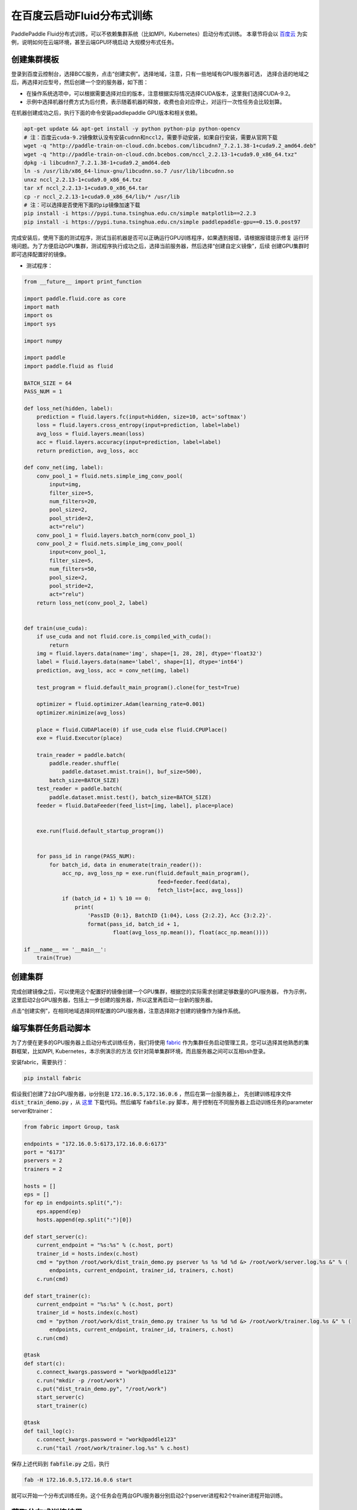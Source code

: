 .. _train_on_baidu_cloud_cn:

在百度云启动Fluid分布式训练
=========================

PaddlePaddle Fluid分布式训练，可以不依赖集群系统（比如MPI，Kubernetes）启动分布式训练。
本章节将会以 `百度云 <https://cloud.baidu.com/>`_ 为实例，说明如何在云端环境，甚至云端GPU环境启动
大规模分布式任务。

创建集群模板
----------

登录到百度云控制台，选择BCC服务，点击“创建实例”。选择地域，注意，只有一些地域有GPU服务器可选，
选择合适的地域之后，再选择对应型号，然后创建一个空的服务器，如下图：

.. image:: src/create_gpu_machine.png

* 在操作系统选项中，可以根据需要选择对应的版本，注意根据实际情况选择CUDA版本，这里我们选择CUDA-9.2。
* 示例中选择机器付费方式为后付费，表示随着机器的释放，收费也会对应停止，对运行一次性任务会比较划算。

在机器创建成功之后，执行下面的命令安装paddlepaddle GPU版本和相关依赖。

.. code-block:: bash

  apt-get update && apt-get install -y python python-pip python-opencv
  # 注：百度云cuda-9.2镜像默认没有安装cudnn和nccl2，需要手动安装，如果自行安装，需要从官网下载
  wget -q "http://paddle-train-on-cloud.cdn.bcebos.com/libcudnn7_7.2.1.38-1+cuda9.2_amd64.deb"
  wget -q "http://paddle-train-on-cloud.cdn.bcebos.com/nccl_2.2.13-1+cuda9.0_x86_64.txz"
  dpkg -i libcudnn7_7.2.1.38-1+cuda9.2_amd64.deb
  ln -s /usr/lib/x86_64-linux-gnu/libcudnn.so.7 /usr/lib/libcudnn.so
  unxz nccl_2.2.13-1+cuda9.0_x86_64.txz
  tar xf nccl_2.2.13-1+cuda9.0_x86_64.tar
  cp -r nccl_2.2.13-1+cuda9.0_x86_64/lib/* /usr/lib
  # 注：可以选择是否使用下面的pip镜像加速下载
  pip install -i https://pypi.tuna.tsinghua.edu.cn/simple matplotlib==2.2.3
  pip install -i https://pypi.tuna.tsinghua.edu.cn/simple paddlepaddle-gpu==0.15.0.post97


完成安装后，使用下面的测试程序，测试当前机器是否可以正确运行GPU训练程序，如果遇到报错，请根据报错提示修复
运行环境问题。为了方便启动GPU集群，测试程序执行成功之后，选择当前服务器，然后选择“创建自定义镜像”，后续
创建GPU集群时即可选择配置好的镜像。

.. image:: src/create_image.png

* 测试程序：

.. code-block:: python

  from __future__ import print_function

  import paddle.fluid.core as core
  import math
  import os
  import sys

  import numpy

  import paddle
  import paddle.fluid as fluid

  BATCH_SIZE = 64
  PASS_NUM = 1

  def loss_net(hidden, label):
      prediction = fluid.layers.fc(input=hidden, size=10, act='softmax')
      loss = fluid.layers.cross_entropy(input=prediction, label=label)
      avg_loss = fluid.layers.mean(loss)
      acc = fluid.layers.accuracy(input=prediction, label=label)
      return prediction, avg_loss, acc

  def conv_net(img, label):
      conv_pool_1 = fluid.nets.simple_img_conv_pool(
          input=img,
          filter_size=5,
          num_filters=20,
          pool_size=2,
          pool_stride=2,
          act="relu")
      conv_pool_1 = fluid.layers.batch_norm(conv_pool_1)
      conv_pool_2 = fluid.nets.simple_img_conv_pool(
          input=conv_pool_1,
          filter_size=5,
          num_filters=50,
          pool_size=2,
          pool_stride=2,
          act="relu")
      return loss_net(conv_pool_2, label)


  def train(use_cuda):
      if use_cuda and not fluid.core.is_compiled_with_cuda():
          return
      img = fluid.layers.data(name='img', shape=[1, 28, 28], dtype='float32')
      label = fluid.layers.data(name='label', shape=[1], dtype='int64')
      prediction, avg_loss, acc = conv_net(img, label)

      test_program = fluid.default_main_program().clone(for_test=True)

      optimizer = fluid.optimizer.Adam(learning_rate=0.001)
      optimizer.minimize(avg_loss)

      place = fluid.CUDAPlace(0) if use_cuda else fluid.CPUPlace()
      exe = fluid.Executor(place)

      train_reader = paddle.batch(
          paddle.reader.shuffle(
              paddle.dataset.mnist.train(), buf_size=500),
          batch_size=BATCH_SIZE)
      test_reader = paddle.batch(
          paddle.dataset.mnist.test(), batch_size=BATCH_SIZE)
      feeder = fluid.DataFeeder(feed_list=[img, label], place=place)


      exe.run(fluid.default_startup_program())


      for pass_id in range(PASS_NUM):
          for batch_id, data in enumerate(train_reader()):
              acc_np, avg_loss_np = exe.run(fluid.default_main_program(),
                                            feed=feeder.feed(data),
                                            fetch_list=[acc, avg_loss])
              if (batch_id + 1) % 10 == 0:
                  print(
                      'PassID {0:1}, BatchID {1:04}, Loss {2:2.2}, Acc {3:2.2}'.
                      format(pass_id, batch_id + 1,
                              float(avg_loss_np.mean()), float(acc_np.mean())))

  if __name__ == '__main__':
      train(True)


创建集群
------

完成创建镜像之后，可以使用这个配置好的镜像创建一个GPU集群，根据您的实际需求创建足够数量的GPU服务器，
作为示例，这里启动2台GPU服务器，包括上一步创建的服务器，所以这里再启动一台新的服务器。

点击“创建实例”，在相同地域选择同样配置的GPU服务器，注意选择刚才创建的镜像作为操作系统。

.. image:: src/create_more_nodes.png

编写集群任务启动脚本
----------------

为了方便在更多的GPU服务器上启动分布式训练任务，我们将使用
`fabric <http://www.fabfile.org/>`_
作为集群任务启动管理工具，您可以选择其他熟悉的集群框架，比如MPI, Kubernetes，本示例演示的方法
仅针对简单集群环境，而且服务器之间可以互相ssh登录。

安装fabric，需要执行：

.. code-block:: bash

  pip install fabric

假设我们创建了2台GPU服务器，ip分别是 :code:`172.16.0.5,172.16.0.6` ，然后在第一台服务器上，
先创建训练程序文件 :code:`dist_train_demo.py` ，从
`这里 <https://raw.githubusercontent.com/PaddlePaddle/FluidDoc/develop/doc/fluid/user_guides/howto/training/src/dist_train_demo.py>`_
下载代码。然后编写 :code:`fabfile.py` 脚本，用于控制在不同服务器上启动训练任务的parameter server和trainer：

.. code-block:: python

  from fabric import Group, task

  endpoints = "172.16.0.5:6173,172.16.0.6:6173"
  port = "6173"
  pservers = 2
  trainers = 2

  hosts = []
  eps = []
  for ep in endpoints.split(","):
      eps.append(ep)
      hosts.append(ep.split(":")[0])

  def start_server(c):
      current_endpoint = "%s:%s" % (c.host, port)
      trainer_id = hosts.index(c.host)
      cmd = "python /root/work/dist_train_demo.py pserver %s %s %d %d &> /root/work/server.log.%s &" % (
          endpoints, current_endpoint, trainer_id, trainers, c.host)
      c.run(cmd)

  def start_trainer(c):
      current_endpoint = "%s:%s" % (c.host, port)
      trainer_id = hosts.index(c.host)
      cmd = "python /root/work/dist_train_demo.py trainer %s %s %d %d &> /root/work/trainer.log.%s &" % (
          endpoints, current_endpoint, trainer_id, trainers, c.host)
      c.run(cmd)

  @task
  def start(c):
      c.connect_kwargs.password = "work@paddle123"
      c.run("mkdir -p /root/work")
      c.put("dist_train_demo.py", "/root/work")
      start_server(c)
      start_trainer(c)

  @task
  def tail_log(c):
      c.connect_kwargs.password = "work@paddle123"
      c.run("tail /root/work/trainer.log.%s" % c.host)

保存上述代码到 :code:`fabfile.py` 之后，执行

.. code-block:: bash

  fab -H 172.16.0.5,172.16.0.6 start

就可以开始一个分布式训练任务。这个任务会在两台GPU服务器分别启动2个pserver进程和2个trainer进程开始训练。

获取分布式训练结果
---------------

示例任务会在 :code:`/root/work` 下记录日志，分别为
:code:`pserver.log.[IP]` 和 :code:`trainer.log.[IP]` 的形式，可以手动在
服务器上查看这些日志文件观察结果，也可以使用fabric获取所有节点的日志信息，比如：

.. code-block:: bash

  fab -H 172.16.0.5,172.16.0.6 tail-log

关闭集群
------

任务执行完成后，不要忘记释放掉GPU集群资源，勾选选择需要释放的服务器，选择“释放”，则会关闭机器并释放资源。
如果需要执行新的任务，可以直接使用之前保存的镜像，启动新的集群，并参照前面的步骤开始训练。

.. image:: src/release.png
